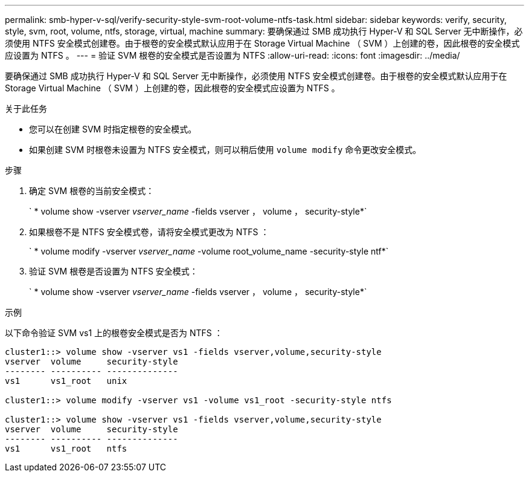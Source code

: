 ---
permalink: smb-hyper-v-sql/verify-security-style-svm-root-volume-ntfs-task.html 
sidebar: sidebar 
keywords: verify, security, style, svm, root, volume, ntfs, storage, virtual, machine 
summary: 要确保通过 SMB 成功执行 Hyper-V 和 SQL Server 无中断操作，必须使用 NTFS 安全模式创建卷。由于根卷的安全模式默认应用于在 Storage Virtual Machine （ SVM ）上创建的卷，因此根卷的安全模式应设置为 NTFS 。 
---
= 验证 SVM 根卷的安全模式是否设置为 NTFS
:allow-uri-read: 
:icons: font
:imagesdir: ../media/


[role="lead"]
要确保通过 SMB 成功执行 Hyper-V 和 SQL Server 无中断操作，必须使用 NTFS 安全模式创建卷。由于根卷的安全模式默认应用于在 Storage Virtual Machine （ SVM ）上创建的卷，因此根卷的安全模式应设置为 NTFS 。

.关于此任务
* 您可以在创建 SVM 时指定根卷的安全模式。
* 如果创建 SVM 时根卷未设置为 NTFS 安全模式，则可以稍后使用 `volume modify` 命令更改安全模式。


.步骤
. 确定 SVM 根卷的当前安全模式：
+
` * volume show -vserver _vserver_name_ -fields vserver ， volume ， security-style*`

. 如果根卷不是 NTFS 安全模式卷，请将安全模式更改为 NTFS ：
+
` * volume modify -vserver _vserver_name_ -volume root_volume_name -security-style ntf*`

. 验证 SVM 根卷是否设置为 NTFS 安全模式：
+
` * volume show -vserver _vserver_name_ -fields vserver ， volume ， security-style*`



.示例
以下命令验证 SVM vs1 上的根卷安全模式是否为 NTFS ：

[listing]
----
cluster1::> volume show -vserver vs1 -fields vserver,volume,security-style
vserver  volume     security-style
-------- ---------- --------------
vs1      vs1_root   unix

cluster1::> volume modify -vserver vs1 -volume vs1_root -security-style ntfs

cluster1::> volume show -vserver vs1 -fields vserver,volume,security-style
vserver  volume     security-style
-------- ---------- --------------
vs1      vs1_root   ntfs
----